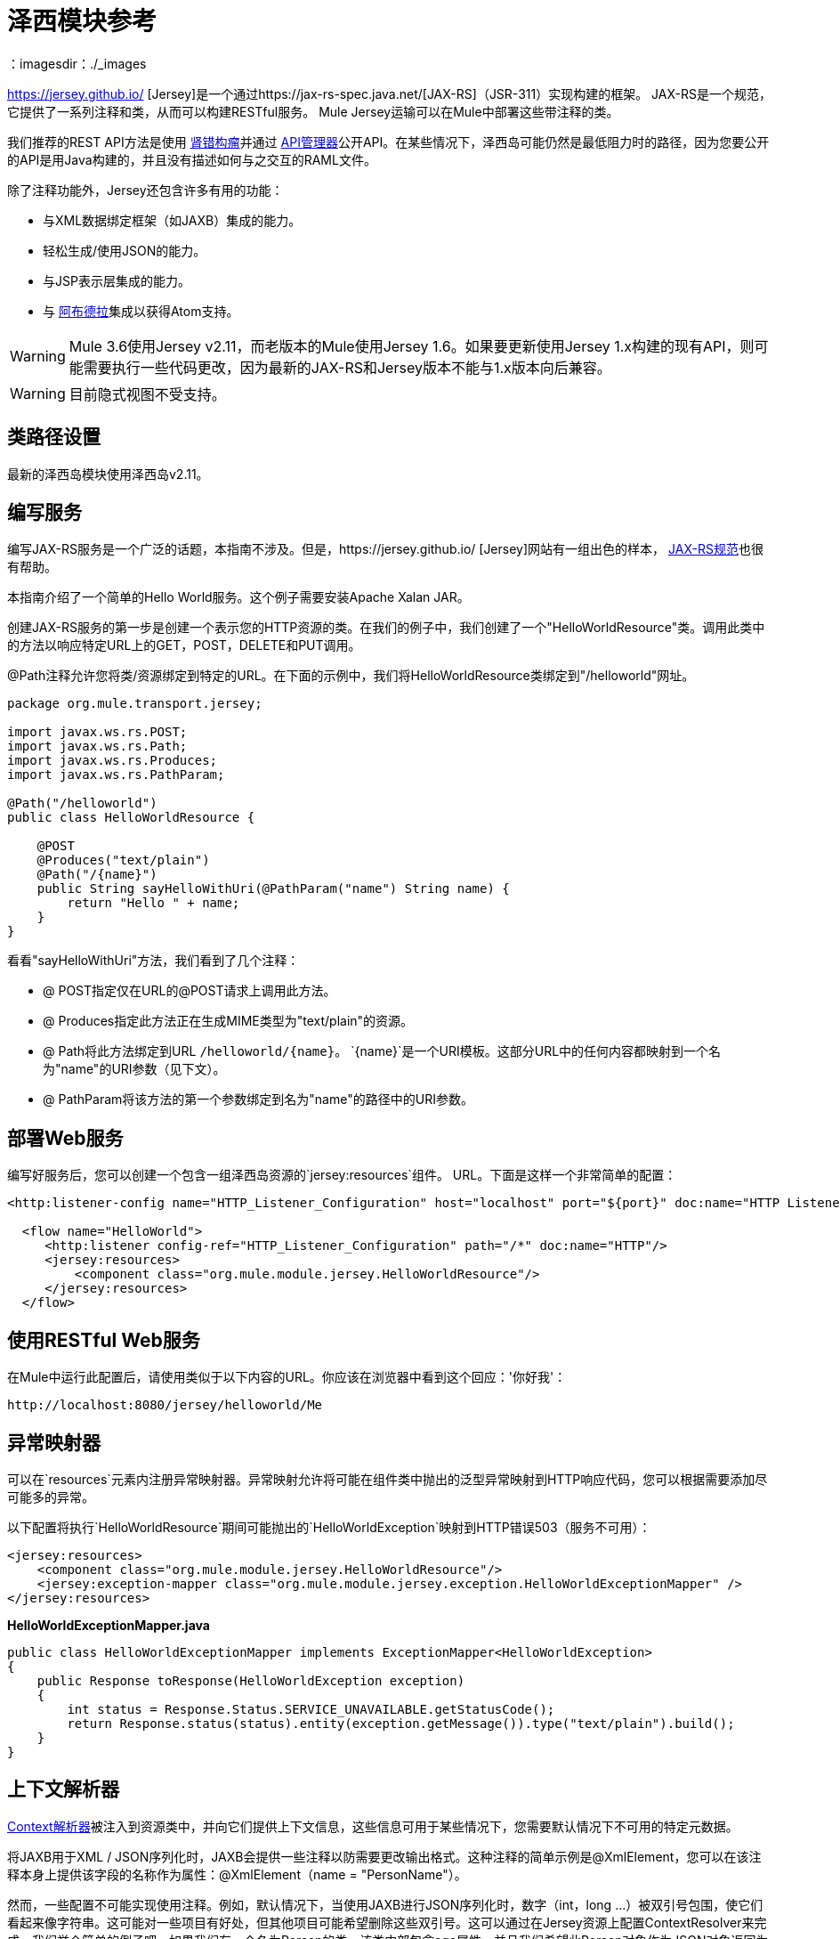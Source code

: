 = 泽西模块参考
：imagesdir：./_images

https://jersey.github.io/ [Jersey]是一个通过https://jax-rs-spec.java.net/[JAX-RS]（JSR-311）实现构建的框架。 JAX-RS是一个规范，它提供了一系列注释和类，从而可以构建RESTful服务。 Mule Jersey运输可以在Mule中部署这些带注释的类。

我们推荐的REST API方法是使用 http://raml.org[肾错构瘤]并通过 link:/api-manager/v/2.x/[API管理器]公开API。在某些情况下，泽西岛可能仍然是最低阻力时的路径，因为您要公开的API是用Java构建的，并且没有描述如何与之交互的RAML文件。

除了注释功能外，Jersey还包含许多有用的功能：

* 与XML数据绑定框架（如JAXB）集成的能力。
* 轻松生成/使用JSON的能力。
* 与JSP表示层集成的能力。
* 与 http://incubator.apache.org/abdera[阿布德拉]集成以获得Atom支持。

[WARNING]
Mule 3.6使用Jersey v2.11，而老版本的Mule使用Jersey 1.6。如果要更新使用Jersey 1.x构建的现有API，则可能需要执行一些代码更改，因为最新的JAX-RS和Jersey版本不能与1.x版本向后兼容。

[WARNING]
目前隐式视图不受支持。

== 类路径设置

最新的泽西岛模块使用泽西岛v2.11。

== 编写服务

编写JAX-RS服务是一个广泛的话题，本指南不涉及。但是，https://jersey.github.io/ [Jersey]网站有一组出色的样本， http://jcp.org/aboutJava/communityprocess/final/jsr311/index.html[JAX-RS规范]也很有帮助。

本指南介绍了一个简单的Hello World服务。这个例子需要安装Apache Xalan JAR。

创建JAX-RS服务的第一步是创建一个表示您的HTTP资源的类。在我们的例子中，我们创建了一个"HelloWorldResource"类。调用此类中的方法以响应特定URL上的GET，POST，DELETE和PUT调用。

@Path注释允许您将类/资源绑定到特定的URL。在下面的示例中，我们将HelloWorldResource类绑定到"/helloworld"网址。

[source, java, linenums]
----
package org.mule.transport.jersey;

import javax.ws.rs.POST;
import javax.ws.rs.Path;
import javax.ws.rs.Produces;
import javax.ws.rs.PathParam;

@Path("/helloworld")
public class HelloWorldResource {

    @POST
    @Produces("text/plain")
    @Path("/{name}")
    public String sayHelloWithUri(@PathParam("name") String name) {
        return "Hello " + name;
    }
}
----

看看"sayHelloWithUri"方法，我们看到了几个注释：

*  @ POST指定仅在URL的@POST请求上调用此方法。
*  @ Produces指定此方法正在生成MIME类型为"text/plain"的资源。
*  @ Path将此方法绑定到URL `/helloworld/{name}`。 `{name}`是一个URI模板。这部分URL中的任何内容都映射到一个名为"name"的URI参数（见下文）。
*  @ PathParam将该方法的第一个参数绑定到名为"name"的路径中的URI参数。

== 部署Web服务

编写好服务后，您可以创建一个包含一组泽西岛资源的`jersey:resources`组件。 URL。下面是这样一个非常简单的配置：

[source, xml, linenums]
----
<http:listener-config name="HTTP_Listener_Configuration" host="localhost" port="${port}" doc:name="HTTP Listener Configuration"/>

  <flow name="HelloWorld">
     <http:listener config-ref="HTTP_Listener_Configuration" path="/*" doc:name="HTTP"/>
     <jersey:resources>
         <component class="org.mule.module.jersey.HelloWorldResource"/>
     </jersey:resources>
  </flow>
----

== 使用RESTful Web服务

在Mule中运行此配置后，请使用类似于以下内容的URL。你应该在浏览器中看到这个回应：'你好我'：

`+http://localhost:8080/jersey/helloworld/Me+`

== 异常映射器

可以在`resources`元素内注册异常映射器。异常映射允许将可能在组件类中抛出的泛型异常映射到HTTP响应代码，您可以根据需要添加尽可能多的异常。

以下配置将执行`HelloWorldResource`期间可能抛出的`HelloWorldException`映射到HTTP错误503（服务不可用）：

[source, xml, linenums]
----
<jersey:resources>
    <component class="org.mule.module.jersey.HelloWorldResource"/>
    <jersey:exception-mapper class="org.mule.module.jersey.exception.HelloWorldExceptionMapper" />
</jersey:resources>
----

*HelloWorldExceptionMapper.java*

[source, java, linenums]
----
public class HelloWorldExceptionMapper implements ExceptionMapper<HelloWorldException>
{
    public Response toResponse(HelloWorldException exception)
    {
        int status = Response.Status.SERVICE_UNAVAILABLE.getStatusCode();
        return Response.status(status).entity(exception.getMessage()).type("text/plain").build();
    }
}
----

== 上下文解析器

https://jersey.github.io/apidocs/latest/jersey/org/glassfish/jersey/spi/ContextResolvers.html[Context解析器]被注入到资源类中，并向它们提供上下文信息，这些信息可用于某些情况下，您需要默认情况下不可用的特定元数据。

将JAXB用于XML / JSON序列化时，JAXB会提供一些注释以防需要更改输出格式。这种注释的简单示例是@XmlElement，您可以在该注释本身上提供该字段的名称作为属性：@XmlElement（name = "PersonName"）。

然而，一些配置不可能实现使用注释。例如，默认情况下，当使用JAXB进行JSON序列化时，数字（int，long ...）被双引号包围，使它们看起来像字符串。这可能对一些项目有好处，但其他项目可能希望删除这些双引号。这可以通过在Jersey资源上配置ContextResolver来完成。我们举个简单的例子吧。如果我们有一个名为Person的类，该类内部包含age属性，并且我们希望此Person对象作为JSON对象返回为年龄不带引号的JSON对象，请首先创建自定义上下文解析器。

*CustomContextResolver.java*

[source, java, linenums]
----
@Provider
public class CustomContextResolver implements ContextResolver<JAXBContext>
{
    private JAXBContext context;
    private Class[] types = {Person.class};

    public JAXBContextResolver() throws Exception
    {
        this.context = new JSONJAXBContext(
            JSONConfiguration.natural().build(), types);
    }

    public JAXBContext getContext(Class<?> objectType)
    {
        for (Class type : types)
        {
            if (type == objectType)
            {
                return context;
            }
        }
        return null;
    }
}
----

在上面的CustomContextResolver中，我们指定Person类的类，我们返回一个使用JSONConfiguration类使用自然符号配置的JAXBContext。一旦我们有了我们自定义的Jersey ContextResolver，我们需要在Mule中配置它。

[source, xml, linenums]
----
<jersey:resources>
    <component class="org.mule.module.jersey.HelloWorldResource"/>
    <jersey:context-resolver class="org.mule.module.jersey.context.CustomContextResolver" />
</jersey:resources>
----

没有自定义上下文解析器，输出将如下所示：

[source]
----
{"name":"Alan","age":"26"}
----

使用自定义上下文解析器，输出将更改为以下内容：

[source]
----
{"name":"Alan","age":26}
----

ContextResolvers也可用于配置其他XML / JSON库，如Jackson。以下是一个自定义上下文解析器，用于配置Jackson将引号中的数字返回。

*"CustomJacksonContextResolver"*

[source, java, linenums]
----
@Provider
public class CustomJacksonContextResolver implements ContextResolver<ObjectMapper>
{
    public ObjectMapper getContext(Class<?> type)
    {
        ObjectMapper objectMapper = new ObjectMapper();

        objectMapper.configure(Feature.WRITE_NUMBERS_AS_STRINGS, true);
        objectMapper.configure(Feature.QUOTE_NON_NUMERIC_NUMBERS, true);

        return objectMapper;
    }
}
----

有关上下文解析器的更多信息，请查看Jersey link:https://jersey.github.io/documentation/latest/index.html[用户指南]。

== 发送Jersey响应给其他流程

您可以使用接口绑定来从Jersey资源调用完全独立的Mule流。

===  XML配置

[source, xml, linenums]
----
<http:listener-config name="HTTP_Listener_Configuration" host="localhost" port="8081" doc:name="HTTP Listener Configuration" />

<flow name="test">
    <http:listener config-ref="HTTP_Listener_Configuration" path="/*" doc:name="HTTP" />

    <jersey:resources>
        <component class="org.example.JerseyHelloWorldComponent">
            <binding interface="org.example.JerseyHelloWorldComponent.HelloWorldInterface">
                <vm:outbound-endpoint path="bindingQueue" exchange-pattern="request-response" />
            </binding>
        </component>
    </jersey:resources>
</flow>

<flow name="TransformationFlow">
    <vm:inbound-endpoint path="bindingQueue" exchange-pattern="request-response" />
    <set-payload value="Hello World!" />
</flow>
----

===  Java类

[source, java, linenums]
----
@Path("/")
public class JerseyHelloWorldComponent {

    private HelloWorldInterface helloWorldBinding;

    @GET
    @Path("/sayHello")
    @Produces("text/plain")
    public String sayHelloFromBinding() {
        return helloWorldBinding.sayHello("s");
    }

    public void setHelloWorldBinding(HelloWorldInterface helloWorldBinding) {
        this.helloWorldBinding = helloWorldBinding;
    }

    public HelloWorldInterface getHelloWorldBinding() {
        return this.helloWorldBinding;
    }

    public static interface HelloWorldInterface {

        public String sayHello(String s);
    }

}
----

要测试，请浏览至`+http://localhost:8081/sayHello+`。

结果是：`Hello World!`凭借来自<<XML Configuration>>的设置有效负载：

[source,xml,linenums]
----
<flow name="TransformationFlow">
    <vm:inbound-endpoint path="bindingQueue" exchange-pattern="request-response" />
    <set-payload value="Hello World!" />
</flow>
----

== 添加自定义属性

您可以执行传递您自己的一组服务器属性的资源。例如，以下配置指定了它自己的一组语言映射：

[source, xml, linenums]
----
<http:listener-config name="HTTP_Listener_Configuration" host="localhost" port="${port}" doc:name="HTTP Listener Configuration"/>

<flow name="helloWorld">
    <http:listener config-ref="HTTP_Listener_Configuration" path="/*" doc:name="HTTP"/>
    <jersey:resources>
        <component class="org.mule.module.jersey.HelloWorldResource"/>
        <jersey:property key="jersey.config.server.languageMappings" value="english : en, french : fr" />
    </jersey:resources>
</flow>
----

== 扩展自动发现

Jersey拥有非常可扩展的Java API，它允许开发人员修改其内部工作的几乎每个方面。由于泽西提供了如此多的延伸点，这些延伸点通过自动发现功能暴露在Mule中。根据泽西自己的API，您使用_ @ Provider_注释标注的每个类都可以用作扩展点。显示包含此注释并存在于Mule命名空间中的Java包列表，每个发现的类都会自动注册到资源的上下文中。

以下是如何向假想的Person类注册您自己的JAXB正文作者和读者的示例：

[source, xml, linenums]
----
<http:listener-config name="HTTP_Listener_Configuration" host="localhost" port="${port}" doc:name="HTTP Listener Configuration"/>

<flow name="helloWorldResource">
    <http:listener config-ref="HTTP_Listener_Configuration" path="/*" doc:name="HTTP"/>
    <jersey:resources>
        <component class="org.mule.module.jersey.HelloWorldResource"/>
        <jersey:package packageName="com.my.project.jersey.readers" />
        <jersey:package packageName="com.my.project.jersey.writers" />
    </jersey:resources>
</flow>
----

在这里，软件包`com.my.project.jersey.readers`和`com.my.project.jersey.writers`正在被扫描，例如，会发现以下提供程序：

[source, java, linenums]
----
package com.my.project.jersey.writers;

@Produces("application/xml")
public class MyBeanMessageBodyWriter implements MessageBodyWriter<MyBean> {

    @Override
    public boolean isWriteable(Class<?> type, Type genericType,
                               Annotation[] annotations, MediaType mediaType) {
        return type == Person.class;
    }

    @Override
    public long getSize(MyBean myBean, Class<?> type, Type genericType,
                        Annotation[] annotations, MediaType mediaType) {
        // deprecated by JAX-RS 2.0 and ignored by Jersey runtime
        return 0;
    }

    @Override
    public void writeTo(Person person,
                        Class<?> type,
                        Type genericType,
                        Annotation[] annotations,
                        MediaType mediaType,
                        MultivaluedMap<String, Object> httpHeaders,
                        OutputStream entityStream)
                        throws IOException, WebApplicationException {

        try {
            JAXBContext jaxbContext = JAXBContext.newInstance(Person.class);
            jaxbContext.createMarshaller().marshal(person, entityStream);
        } catch (JAXBException jaxbException) {
            throw new ProcessingException(
                "Error serializing a Person to the output stream", jaxbException);
        }
    }
}
----

[source, java, linenums]
----
package com.my.project.jersey.readers;
public static class MyBeanMessageBodyReade implements MessageBodyReader<MyBean> {

@Override
public boolean isReadable(Class<?> type, Type genericType,
    Annotation[] annotations, MediaType mediaType) {
    return type == Person.class;
}

@Override
public MyBean readFrom(Class<MyBean> type,
    Type genericType,
    Annotation[] annotations, MediaType mediaType,
    MultivaluedMap<String, String> httpHeaders,
    InputStream entityStream)
        throws IOException, WebApplicationException {

    try {
        JAXBContext jaxbContext = JAXBContext.newInstance(MyBean.class);
        return (Person) jaxbContext.createUnmarshaller()
            .unmarshal(entityStream);
        return myBean;
    } catch (JAXBException jaxbException) {
        throw new ProcessingException("Error deserializing a Person.",
            jaxbException);
    }
}
}
----

== 另请参阅

*  https://jersey.github.io/ [Java中的Jersey，RESTful Web服务]
*  https://jersey.github.io/documentation/latest/index.html [Jersey用户指南]
*  https://forums.mulesoft.com [MuleSoft论坛]
*  https://support.mulesoft.com [联系MuleSoft支持]
